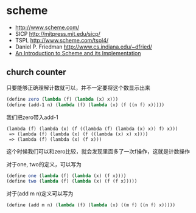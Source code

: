 * scheme
  - http://www.scheme.com/
  - SICP http://mitpress.mit.edu/sicp/
  - TSPL http://www.scheme.com/tspl4/
  - Daniel P. Friedman http://www.cs.indiana.edu/~dfried/
  - [[ftp://ftp.cs.utexas.edu/pub/garbage/cs345/schintro-v14/schintro_toc.html][An Introduction to Scheme and its Implementation]]

** church counter
只要能够正确理解计数就可以，并不一定要将这个数显示出来

#+BEGIN_SRC scheme
(define zero (lambda (f) (lambda (x) x)))
(define (add-1 n) (lambda (f) (lambda (x) (f ((n f) x)))))
#+END_SRC

我们把zero带入add-1
#+BEGIN_EXAMPLE
(lambda (f) (lambda (x) (f ((lambda (f) (lambda (x) x)) f) x)))
 => (lambda (f) (lambda (x) (f ((lambda (x) x) x))))
 => (lambda (f) (lambda (x) (f x)))
#+END_EXAMPLE
这个时候我们可以和zero比较，就会发现里面多了一次f操作，这就是计数操作

对于one, two的定义，可以写为
#+BEGIN_SRC scheme
(define one (lambda (f) (lambda (x) (f x))))
(define two (lambda (f) (lambda (x) (f (f x)))))
#+END_SRC
对于(add m n)定义可以写为
#+BEGIN_SRC scheme
(define (add m n) (lambda (f) (lambda (x) ((m f) ((n f) x)))))
#+END_SRC
